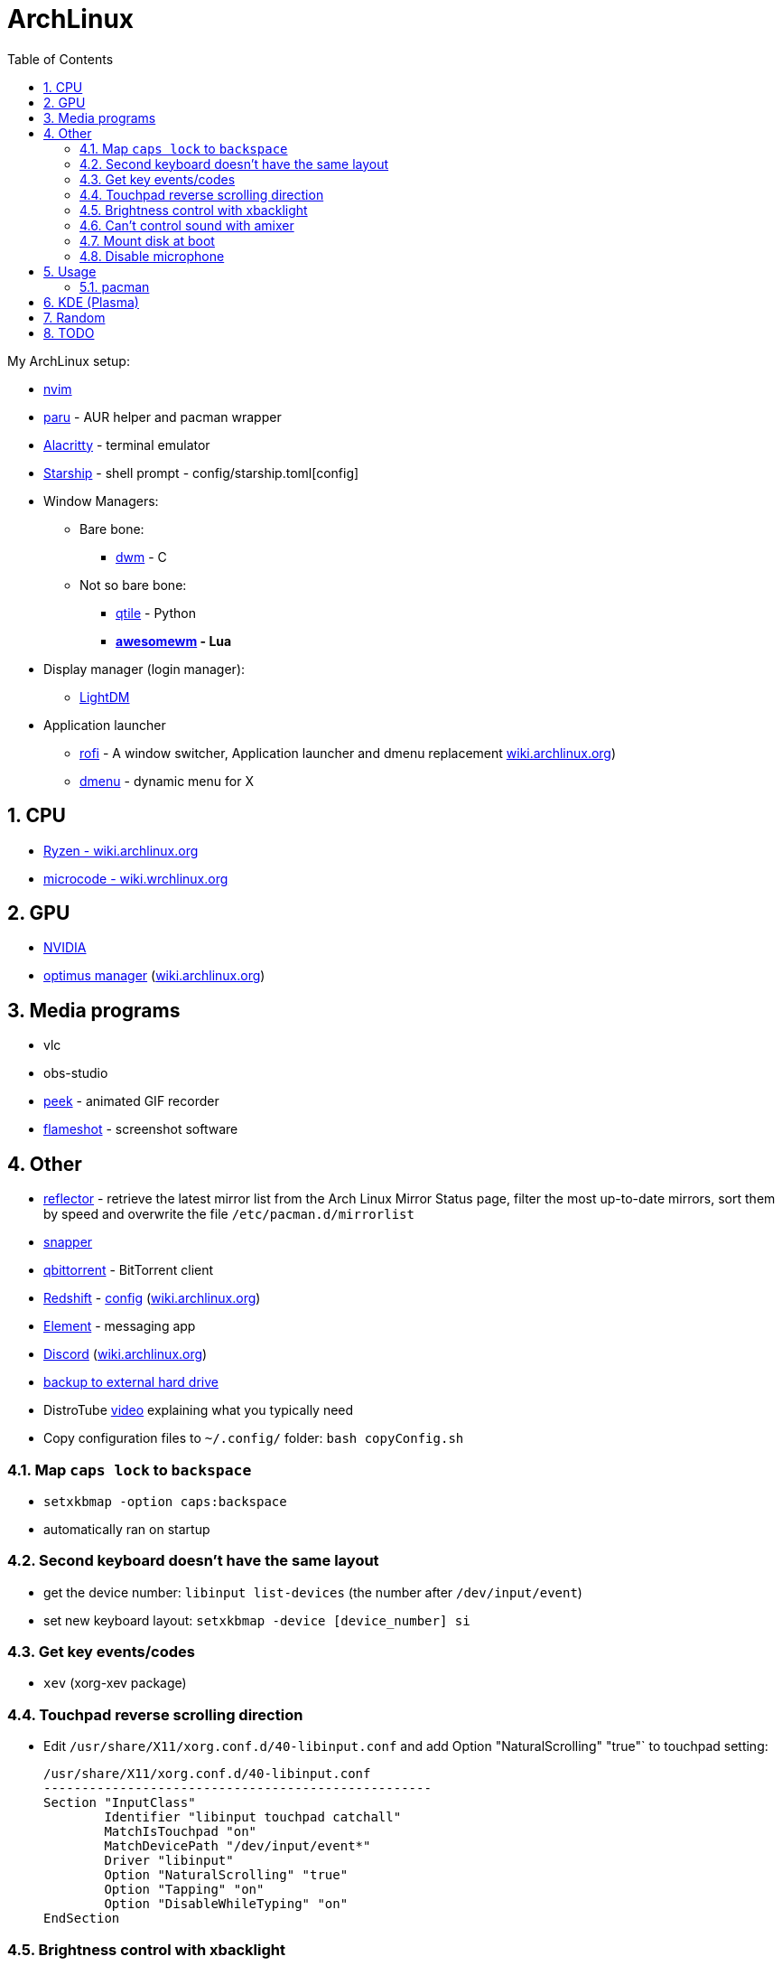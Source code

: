 = ArchLinux
:toc:
:sectnums:
:sectnumlevels: 4

My ArchLinux setup:

* link:scripts/nvim/README.md[nvim]
* https://github.com/Morganamilo/paru[paru] - AUR helper and pacman wrapper
* https://github.com/alacritty/alacritty[Alacritty] - terminal emulator
* https://starship.rs[Starship] - shell prompt - config/starship.toml[config]
* Window Managers:
** Bare bone:
*** https://dwm.suckless.org/[dwm] - C
** Not so bare bone:
*** http://www.qtile.org/[qtile] - Python
*** **https://awesomewm.org/[awesomewm] - Lua**
* Display manager (login manager):
** https://wiki.archlinux.org/index.php/LightDM[LightDM]
* Application launcher
** https://github.com/davatorium/rofi[rofi] - A window switcher, Application launcher and dmenu replacement
https://wiki.archlinux.org/index.php/Rofi[wiki.archlinux.org])

** https://wiki.archlinux.org/index.php/dmenu[dmenu] - dynamic menu for X

== CPU
* https://wiki.archlinux.org/index.php/Ryzen[Ryzen - wiki.archlinux.org]
* https://wiki.archlinux.org/index.php/microcode[microcode - wiki.wrchlinux.org]

== GPU
* https://wiki.archlinux.org/index.php/NVIDIA[NVIDIA]
* https://github.com/Askannz/optimus-manager[optimus manager]
(https://wiki.archlinux.org/index.php/NVIDIA_Optimus[wiki.archlinux.org])

== Media programs
* vlc
* obs-studio
* https://github.com/phw/peek[peek] - animated GIF recorder
* https://github.com/flameshot-org/flameshot[flameshot] - screenshot software

== Other
* https://wiki.archlinux.org/index.php/reflector[reflector] - retrieve the latest mirror list from
the Arch Linux Mirror Status page, filter the most up-to-date mirrors, sort them by speed and
overwrite the file `/etc/pacman.d/mirrorlist`

* https://wiki.archlinux.org/index.php/snapper[snapper]

* https://archlinux.org/packages/community/x86_64/qbittorrent/[qbittorrent] - BitTorrent client

* https://github.com/jonls/redshift[Redshift] - link:config/redshift.toml[config]
(https://wiki.archlinux.org/index.php/redshift[wiki.archlinux.org])

* https://element.io/[Element] - messaging app

* https://discord.com/[Discord] (https://wiki.archlinux.org/index.php/Discord[wiki.archlinux.org])

* link:scripts/backupScript/README.md[backup to external hard drive]

* DistroTube https://www.youtube.com/watch?v=FX26s8INUYo[video] explaining what you typically need

* Copy configuration files to `~/.config/` folder: `bash copyConfig.sh`

=== Map `caps lock` to `backspace`
* `setxkbmap -option caps:backspace`
* automatically ran on startup

=== Second keyboard doesn't have the same layout
* get the device number: `libinput list-devices` (the number after `/dev/input/event`)

* set new keyboard layout: `setxkbmap -device [device_number] si`

=== Get key events/codes
* `xev` (xorg-xev package)

=== Touchpad reverse scrolling direction
* Edit `/usr/share/X11/xorg.conf.d/40-libinput.conf` and add
Option "NaturalScrolling" "true"` to touchpad setting:
+

[source]
----
/usr/share/X11/xorg.conf.d/40-libinput.conf
---------------------------------------------------
Section "InputClass"
        Identifier "libinput touchpad catchall"
        MatchIsTouchpad "on"
        MatchDevicePath "/dev/input/event*"
        Driver "libinput"
        Option "NaturalScrolling" "true"
        Option "Tapping" "on"
        Option "DisableWhileTyping" "on"
EndSection
----

=== Brightness control with xbacklight
If you don't have permission check https://wiki.archlinux.org/index.php/Backlight[arch wiki]
(know that user must be in `video` group (`usermod -aG video <user>`))

If you get `No outputs have backlight property` error when running it `xbacklight`.

Add to `/usr/share/X11/xorg.conf.d/50-backlight.conf`:

[source]
----
/usr/share/X11/xorg.conf.d/50-backlight.conf
-----------------------------------------------
```
Section "Device"
    Identifier  "Intel Graphics"
    Driver      "intel"
    Option      "Backlight"  "intel_backlight"
EndSection
----

https://askzorin.com/t/error-while-setting-up-custom-brightness-keys-with-xbacklight/105/3[This] link helped me.
I had `/sys/class/backlight/intel_backlight`.

=== Can't control sound with amixer
My error was: `amixer: Unable to find simple control 'Master',0`

. Print available cards: `cat /proc/asound/cards`
+
--
[source]
----
/proc/asound/cards
---------------------------------------------------------------
 0 [NVidia         ]: HDA-Intel - HDA NVidia
                      HDA NVidia at 0xd1000000 irq 96
 1 [Generic        ]: HDA-Intel - HD-Audio Generic
                      HD-Audio Generic at 0xd15c0000 irq 97
----

We can see that our card is `1` and not `0`
--

. Edit `/usr/share/alsa/alsa.conf` and change `defaults.ctl.card` and `defaults.pcm.card`:
(previously it was `0` now set it to `1`)
+

[source]
----
/usr/share/alsa/alsa.conf
----------------------------------
defaults.ctl.card 1
defaults.pcm.card 1
----

==== Resources
* https://askubuntu.com/a/673334[askubuntu.com]
* https://bbs.archlinux.org/viewtopic.php?id=200806[bss.asrchlinux.org - Alsa audio won't work]


=== Mount disk at boot
We are doing the right way - with `fstab`

. Get UUID of the disk: `ls -al /dev/disk/by-uuid/`
. Get file system format of the partition: `file -sL /dev/sd*`
. Configure `fstab` file: `sudo vim /etc/fstab`
+
[source]
----
/etc/fstab
----------------------------------------------------------------------------------------------------
# Static information about the filesystems.
# See fstab(5) for details.

# <file system> <dir> <type> <options> <dump> <pass>
# /dev/nvme0n1p3
UUID=C25684FB5684F189	/win10    	ntfs      	rw,nosuid,nodev,user_id=0,group_id=0,allow_other,blksize=4096	0 0

# /dev/nvme0n1p7
UUID=20cce99b-5a1f-4e98-9a1e-351f31df1c4c	/home     	btrfs     	rw,noatime,compress=lzo,ssd,space_cache=v2,subvolid=257,subvol=/@home,subvol=@home	0 0

# /dev/nvme0n1p6
UUID=eb530593-0307-4678-a1f2-9c9065574950	none      	swap      	defaults  	0 0

# /dev/sda1
UUID=7D524647407BEC2A	/home/bzgec/SlimBoi      	ntfs      	defaults  	0 0
----

==== Resources
- https://confluence.jaytaala.com/display/TKB/Mount+drive+in+linux+and+set+auto-mount+at+boot[random post]
- https://unix.stackexchange.com/a/60783[get partition (fs) format - unix.stackexchange.com]


=== Disable microphone
* https://wiki.archlinux.org/index.php/Advanced_Linux_Sound_Architecture[ALSA - Advanced Linux Sound Architecture]
* Toggle microphone: `amixer set Capture toggle`

== Usage

=== pacman

* `--needed`: Do not reinstall the targets that are already up-to-date.

* `-S`: Install packages.

* `-R`: Remove a package (keep dependencies).

* `-Rs`: Remove a package and remove dependencies which are not required by any other installed
package. If it fails on a group try `-Rsu`.

* `-Qtd`: check for packages that were installed as a dependency but now, no other packages depend
on them

* Generally avoid using:
** `--overwrite`: pacman will bypass file conflict checks
** `-Sy`: partial upgrades (use `-Syu`)
** `-d`: skips dependency checks during package removal
**  https://wiki.archlinux.org/index.php/AUR_helpers[AUR helpers] which automate installation
     of AUR packages (yay, paru)

==== Removing unused packages (orphans)
For recursively removing orphans and their configuration files: `pacman -Qtdq | pacman -Rns -`

==== References
- https://wiki.archlinux.org/index.php/pacman[wiki.archlinux.org - pacman]
- https://wiki.archlinux.org/index.php/System_maintenance[wiki.archlinux.org - System maintenance]

== KDE (Plasma)
- https://wiki.archlinux.org/index.php/KDE[wiki.archlinux.org - KDE]
- https://wiki.archlinux.org/index.php/Display_manager#Loading_the_display_manager[Display manager]

`sudo pacman -S xorg plasma kde-applications`

`sudo systemctl enable sddm.service`

Check the default target to boot into: `systemctl get-default`, it should return `graphical.target`

KDE (Plasma) should now work.

== Random

* *linux-lts* long term support kernel

* https://wiki.archlinux.org/index.php/Multihead[Multi-head, multi-screen, multi-display or multi-monitor]

* Keyboard configuration:
** https://wiki.archlinux.org/index.php/Xorg/Keyboard_configuration[Xorg] - only for Desktop
  Environment
** https://wiki.archlinux.org/index.php/Linux_console/Keyboard_configuration[Linux console] -
only for virtual console

* Connect to WiFI - https://wiki.archlinux.org/index.php/NetworkManager[Network Manager]
** `nmcli` - command line interface
** `nmtui` - ncurses base interface

== TODO
* [ ] Fix bad DPI

* [ ] Display GPU temperature (do you really need this? - could cause problems
when GPU should be sleeping but is not because of temperature readings...)

* [ ] Widget for volume control, and play buttons

* [ ] Panel/wibox visible if window is in full screen mode (VLC)

* [ ] First screen OFF after `x` min and then suspend after `y` min

* [x] closing the lid, pressing power button

* [x] Microphone ON/OFF

* [x] Dropdown menus in applications are transparent
